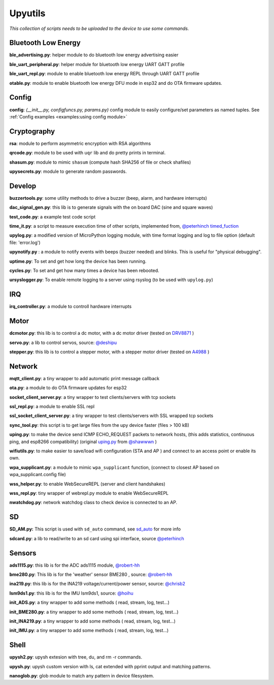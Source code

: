 Upyutils
========


*This collection of scripts needs to be uploaded to the device to use some commands.*

Bluetooth Low Energy
^^^^^^^^^^^^^^^^^^^^

**ble_advertising.py**: helper module to do bluetooth low energy advertising easier

**ble_uart_peripheral.py**: helper module for bluetooth low energy UART GATT profile

**ble_uart_repl.py**: module to enable bluetooth low energy REPL through UART GATT profile

**otable.py**: module to enable bluetooth low energy DFU mode in esp32 and do OTA firmware updates.

Config
^^^^^^
**config**: *(__init__.py, configfuncs.py, params.py)*
config module to easily configure/set parameters as named tuples. See :ref:`Config examples <examples:using config module>`

Cryptography
^^^^^^^^^^^^

**rsa**: module to perform asymmetric encryption with RSA algorithms

**qrcode.py**: module to be used with ``uqr`` lib and do pretty prints in terminal.

**shasum.py**: module to mimic ``shasum`` (compute hash SHA256 of file or check shafiles)

**upysecrets.py**: module to generate random passwords.

Develop
^^^^^^^

**buzzertools.py**: some utility methods to drive a buzzer (beep, alarm, and hardware interrupts)

**dac_signal_gen.py**: this lib is to generate signals with the on board DAC (sine and square waves)

**test_code.py**: a example test code script

**time_it.py**: a script to measure execution time of other scripts, implemented from, `@peterhinch <https://github.com/peterhinch>`_  `timed_fuction <https://github.com/peterhinch/micropython-samples/tree/master/timed_function>`_

**upylog.py**: a modified version of MicroPython logging module, with time format logging and log to file option (default file: 'error.log')

**upynotify.py** : a module to notify events with beeps (buzzer needed) and blinks. This is useful for "physical debugging".

**uptime.py**: To set and get how long the device has been running.

**cycles.py**: To set and get how many times a device has been rebooted.

**ursyslogger.py**: To enable remote logging to a server using rsyslog (to be used with ``upylog.py``)

IRQ
^^^

**irq_controller.py**: a module to controll hardware interrupts

Motor
^^^^^

**dcmotor.py**: this lib is to control a dc motor, with a dc motor driver (tested on `DRV8871 <https://cdn-shop.adafruit.com/product-files/3190/drv8871.pdf>`_ )

**servo.py**: a lib to control servos, source: `@deshipu <https://bitbucket.org/thesheep/micropython-servo/src/default/>`_

**stepper.py**: this lib is to control a stepper motor, with a stepper motor driver (tested on `A4988 <https://www.pololu.com/file/0J450/a4988_DMOS_microstepping_driver_with_translator.pdf>`_ )

Network
^^^^^^^

**mqtt_client.py**: a tiny wrapper to add automatic print message callback

**ota.py**: a module to do OTA firmware updates for esp32

**socket_client_server.py**: a tiny wrapper to test clients/servers with tcp sockets

**ssl_repl.py**: a module to enable SSL repl

**ssl_socket_client_server.py**: a tiny wrapper to test clients/servers with SSL wrapped tcp sockets

**sync_tool.py**: this script is to get large files from the upy device faster (files > 100 kB)

**uping.py**: to make the device send ICMP ECHO_REQUEST packets to network hosts, (this adds statistics, continuous ping, and esp8266 compatibility) (original `uping.py <https://gist.github.com/shawwwn/91cc8979e33e82af6d99ec34c38195fb>`_ from  `@shawwwn <https://github.com/shawwwn>`_ )

**wifiutils.py**: to make easier to save/load wifi configuration (STA and AP ) and connect to an access point or enable its own.

**wpa_supplicant.py**: a module to mimic ``wpa_supplicant`` function, (connect to closest AP based on wpa_supplicant.config file)

**wss_helper.py**: to enable WebSecureREPL (server and client handshakes)

**wss_repl.py**: tiny wrapper of webrepl.py module to enable WebSecureREPL

**nwatchdog.py**: network watchdog class to check device is connected to an AP.

SD
^^^

**SD_AM.py:** This script is used with ``sd_auto`` command, see `sd_auto <https://upydev.readthedocs.io/en/latest/upycmd.html>`_ for more info

**sdcard.py**: a lib to read/write to an sd card using spi interface, source `@peterhinch <https://github.com/peterhinch>`_

Sensors
^^^^^^^^

**ads1115.py**: this lib is for the ADC ads1115 module, `@robert-hh <https://github.com/robert-hh/ads1x15>`_

**bme280.py**: This lib is for the 'weather' sensor BME280 , source: `@robert-hh <https://github.com/robert-hh/BME280>`_

**ina219.py**: this lib is for the INA219 voltage/current/power sensor, source: `@chrisb2 <https://github.com/chrisb2/pyb_ina219>`_

**lsm9ds1.py**: this lib is for the IMU lsm9ds1, source: `@hoihu <https://github.com/hoihu/projects/blob/master/raspi-hat/lsm9ds1.py>`_

**init_ADS.py**: a tiny wrapper to add some methods ( read, stream, log, test...)

**init_BME280.py**: a tiny wrapper to add some methods ( read, stream, log, test...)

**init_INA219.py**: a tiny wrapper to add some methods ( read, stream, log, test...)

**init_IMU.py**: a tiny wrapper to add some methods ( read, stream, log, test...)

Shell
^^^^^^

**upysh2.py**: upysh extesion with tree, du, and rm -r commands.

**upysh.py**: upysh custom version with ls, cat extended with pprint output and matching patterns.

**nanoglob.py**: glob module to match any pattern in device filesystem.

